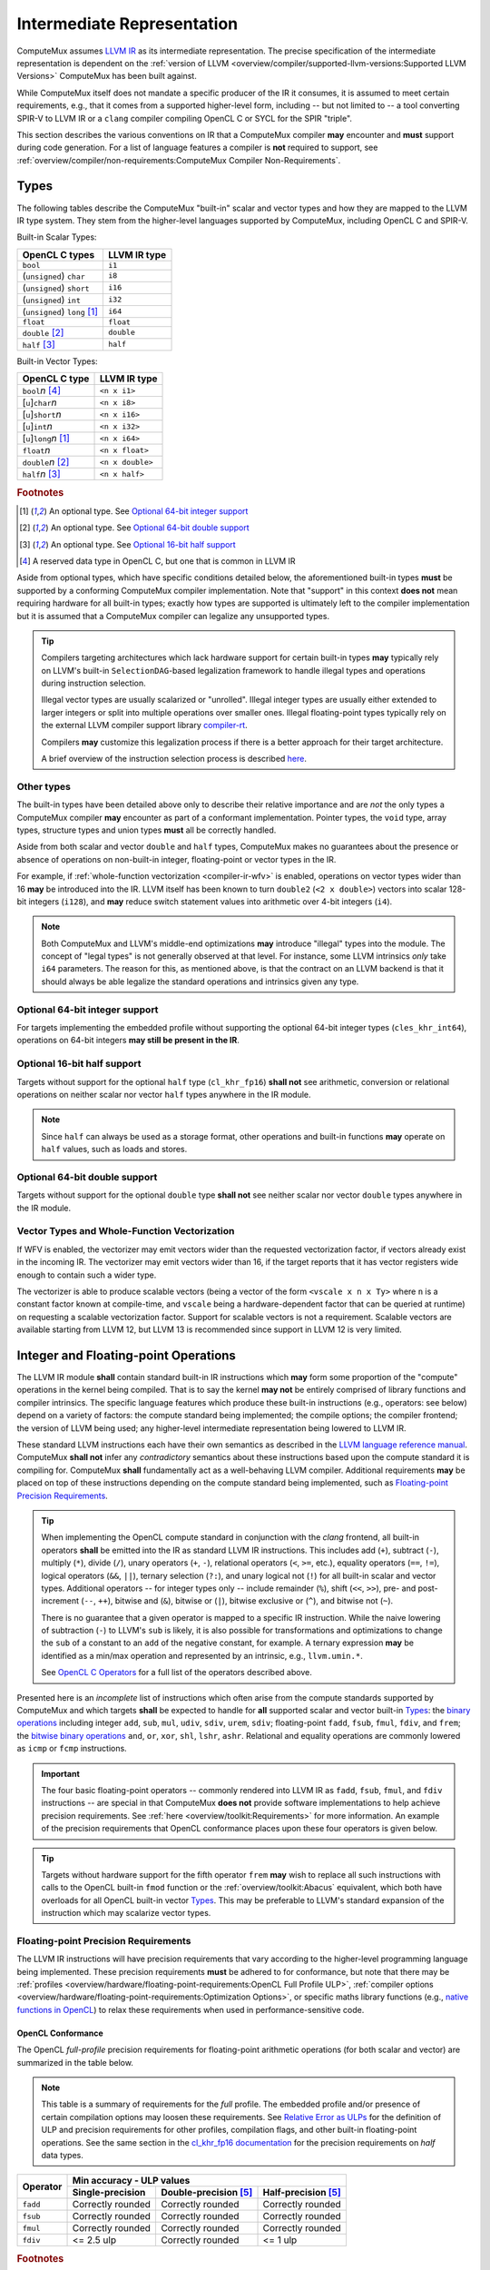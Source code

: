 Intermediate Representation
===========================

ComputeMux assumes `LLVM IR <https://llvm.org/docs/LangRef.html#introduction>`_
as its intermediate representation. The precise specification of the
intermediate representation is dependent on the :ref:`version of LLVM
<overview/compiler/supported-llvm-versions:Supported LLVM Versions>` ComputeMux
has been built against.

While ComputeMux itself does not mandate a specific producer of the IR it
consumes, it is assumed to meet certain requirements, e.g., that it comes from
a supported higher-level form, including -- but not limited to -- a tool
converting SPIR-V to LLVM IR or a ``clang`` compiler compiling OpenCL C or SYCL
for the SPIR "triple".

This section describes the various conventions on IR that a ComputeMux compiler
**may** encounter and **must** support during code generation. For a list of
language features a compiler is **not** required to support, see
:ref:`overview/compiler/non-requirements:ComputeMux Compiler Non-Requirements`.

Types
-----

The following tables describe the ComputeMux "built-in" scalar and vector types
and how they are mapped to the LLVM IR type system. They stem from the
higher-level languages supported by ComputeMux, including OpenCL C and SPIR-V.

Built-in Scalar Types:

+--------------------------------+--------------+
| OpenCL C types                 | LLVM IR type |
+================================+==============+
| ``bool``                       | ``i1``       |
+--------------------------------+--------------+
| (``unsigned``) ``char``        | ``i8``       |
+--------------------------------+--------------+
| (``unsigned``) ``short``       | ``i16``      |
+--------------------------------+--------------+
| (``unsigned``) ``int``         | ``i32``      |
+--------------------------------+--------------+
| (``unsigned``) ``long`` [#f1]_ | ``i64``      |
+--------------------------------+--------------+
| ``float``                      | ``float``    |
+--------------------------------+--------------+
| ``double`` [#f2]_              | ``double``   |
+--------------------------------+--------------+
| ``half`` [#f3]_                | ``half``     |
+--------------------------------+--------------+

Built-in Vector Types:

+-------------------------------+------------------+
| OpenCL C type                 | LLVM IR type     |
+===============================+==================+
| ``bool``\ *n* [#f4]_          | ``<n x i1>``     |
+-------------------------------+------------------+
| [``u``]\ ``char``\ *n*        | ``<n x i8>``     |
+-------------------------------+------------------+
| [``u``]\ ``short``\ *n*       | ``<n x i16>``    |
+-------------------------------+------------------+
| [``u``]\ ``int``\ *n*         | ``<n x i32>``    |
+-------------------------------+------------------+
| [``u``]\ ``long``\ *n* [#f1]_ | ``<n x i64>``    |
+-------------------------------+------------------+
| ``float``\ *n*                | ``<n x float>``  |
+-------------------------------+------------------+
| ``double``\ *n* [#f2]_        | ``<n x double>`` |
+-------------------------------+------------------+
| ``half``\ *n* [#f3]_          | ``<n x half>``   |
+-------------------------------+------------------+

.. rubric:: Footnotes

.. [#f1] An optional type. See `Optional 64-bit integer support`_
.. [#f2] An optional type. See `Optional 64-bit double support`_
.. [#f3] An optional type. See `Optional 16-bit half support`_
.. [#f4] A reserved data type in OpenCL C, but one that is common in LLVM IR

Aside from optional types, which have specific conditions detailed below, the
aforementioned built-in types **must** be supported by a conforming ComputeMux
compiler implementation. Note that "support" in this context **does not** mean
requiring hardware for all built-in types; exactly how types are supported is
ultimately left to the compiler implementation but it is assumed that a
ComputeMux compiler can legalize any unsupported types.

.. tip::
  Compilers targeting architectures which lack hardware support for certain
  built-in types **may** typically rely on LLVM's built-in
  ``SelectionDAG``-based legalization framework to handle illegal types and
  operations during instruction selection.

  Illegal vector types are usually scalarized or "unrolled". Illegal integer
  types are usually either extended to larger integers or split into multiple
  operations over smaller ones. Illegal floating-point types typically rely on
  the external LLVM compiler support library `compiler-rt
  <https://compiler-rt.llvm.org/>`_.

  Compilers **may** customize this legalization process if there is a better
  approach for their target architecture.

  A brief overview of the instruction selection process is described `here
  <https://releases.llvm.org/docs/CodeGenerator.html#selectiondag-instruction-selection-process>`_.

Other types
~~~~~~~~~~~

The built-in types have been detailed above only to describe their
relative importance and are *not* the only types a ComputeMux compiler **may**
encounter as part of a conformant implementation. Pointer types, the ``void``
type, array types, structure types and union types **must** all be correctly
handled.

Aside from both scalar and vector ``double`` and ``half`` types, ComputeMux
makes no guarantees about the presence or absence of operations on non-built-in
integer, floating-point or vector types in the IR.

For example, if :ref:`whole-function vectorization <compiler-ir-wfv>` is
enabled, operations on vector types wider than 16 **may** be introduced into
the IR. LLVM itself has been known to turn ``double2`` (``<2 x double>``)
vectors into scalar 128-bit integers (``i128``), and **may** reduce switch
statement values into arithmetic over 4-bit integers (``i4``).

.. note::
  Both ComputeMux and LLVM's middle-end optimizations **may** introduce
  "illegal" types into the module. The concept of "legal types" is not
  generally observed at that level. For instance, some LLVM intrinsics *only*
  take ``i64`` parameters. The reason for this, as mentioned above, is that the
  contract on an LLVM backend is that it should always be able legalize the
  standard operations and intrinsics given any type.

Optional 64-bit integer support
~~~~~~~~~~~~~~~~~~~~~~~~~~~~~~~

For targets implementing the embedded profile without supporting the optional
64-bit integer types (``cles_khr_int64``), operations on 64-bit integers **may
still be present in the IR**.

Optional 16-bit half support
~~~~~~~~~~~~~~~~~~~~~~~~~~~~

Targets without support for the optional ``half`` type (``cl_khr_fp16``)
**shall not** see arithmetic, conversion or relational operations on neither
scalar nor vector ``half`` types anywhere in the IR module.

.. note::
  Since ``half`` can always be used as a storage format, other operations and
  built-in functions **may** operate on ``half`` values, such as loads and
  stores.

Optional 64-bit double support
~~~~~~~~~~~~~~~~~~~~~~~~~~~~~~

Targets without support for the optional ``double`` type **shall not** see
neither scalar nor vector ``double`` types anywhere in the IR module.

.. _compiler-ir-wfv:

Vector Types and Whole-Function Vectorization
~~~~~~~~~~~~~~~~~~~~~~~~~~~~~~~~~~~~~~~~~~~~~

If WFV is enabled, the vectorizer may emit vectors wider than the requested
vectorization factor, if vectors already exist in the incoming IR. The
vectorizer may emit vectors wider than 16, if the target reports that it has
vector registers wide enough to contain such a wider type.

The vectorizer is able to produce scalable vectors (being a vector of the form
``<vscale x n x Ty>`` where ``n`` is a constant factor known at compile-time,
and ``vscale`` being a hardware-dependent factor that can be queried at
runtime) on requesting a scalable vectorization factor. Support for scalable
vectors is not a requirement. Scalable vectors are available starting from LLVM
12, but LLVM 13 is recommended since support in LLVM 12 is very limited.

.. seealso::
  See the overview of
  :ref:`overview/example-scenarios/mapping-algorithms-to-vector-hardware:The
  Vecz Whole-Function Vectorizer` for more information about this particular
  compiler optimization.

Integer and Floating-point Operations
-------------------------------------

The LLVM IR module **shall** contain standard built-in IR instructions which
**may** form some proportion of the "compute" operations in the kernel being
compiled. That is to say the kernel **may not** be entirely comprised of
library functions and compiler intrinsics. The specific language features which
produce these built-in instructions (e.g., operators: see below) depend on a
variety of factors: the compute standard being implemented; the compile
options; the compiler frontend; the version of LLVM being used; any
higher-level intermediate representation being lowered to LLVM IR.

These standard LLVM instructions each have their own semantics as described in
the `LLVM language reference manual <https://llvm.org/docs/LangRef.html>`_.
ComputeMux **shall not** infer any *contradictory* semantics about these
instructions based upon the compute standard it is compiling for. ComputeMux
**shall** fundamentally act as a well-behaving LLVM compiler. Additional
requirements **may** be placed on top of these instructions depending on the
compute standard being implemented, such as `Floating-point Precision
Requirements`_.

.. tip::
  When implementing the OpenCL compute standard in conjunction with the *clang*
  frontend, all built-in operators **shall** be emitted into the IR as standard
  LLVM IR instructions. This includes add (``+``), subtract (``-``), multiply
  (``*``), divide (``/``), unary operators (``+``, ``-``), relational operators
  (``<``, ``>=``, etc.), equality operators (``==``, ``!=``), logical operators
  (``&&``, ``||``), ternary selection (``?:``), and unary logical not (``!``)
  for all built-in scalar and vector types. Additional operators -- for integer
  types only -- include remainder (``%``), shift (``<<``, ``>>``), pre- and
  post-increment (``--``, ``++``), bitwise and (``&``), bitwise or (``|``),
  bitwise exclusive or (``^``), and bitwise not (``~``).

  There is no guarantee that a given operator is mapped to a specific IR
  instruction. While the naive lowering of subtraction (``-``) to LLVM's
  ``sub`` is likely, it is also possible for transformations and optimizations
  to change the ``sub`` of a constant to an ``add`` of the negative constant,
  for example. A ternary expression **may** be identified as a min/max
  operation and represented by an intrinsic, e.g., ``llvm.umin.*``.

  See `OpenCL C Operators
  <https://www.khronos.org/registry/OpenCL/specs/3.0-unified/html/OpenCL_C.html#operators>`_
  for a full list of the operators described above.

Presented here is an *incomplete* list of instructions which often arise from
the compute standards supported by ComputeMux and which targets **shall** be
expected to handle for **all** supported scalar and vector built-in `Types`_:
the `binary operations <https://llvm.org/docs/LangRef.html#binary-operations>`_
including integer ``add``, ``sub``, ``mul``, ``udiv``, ``sdiv``, ``urem``,
``sdiv``; floating-point ``fadd``, ``fsub``, ``fmul``, ``fdiv``, and ``frem``;
the `bitwise binary operations
<https://llvm.org/docs/LangRef.html#bitwise-binary-operations>`_ ``and``,
``or``, ``xor``, ``shl``, ``lshr``, ``ashr``. Relational and equality
operations are commonly lowered as ``icmp`` or ``fcmp`` instructions.

.. important::
  The four basic floating-point operators -- commonly rendered into LLVM IR as
  ``fadd``, ``fsub``, ``fmul``, and ``fdiv`` instructions -- are special in
  that ComputeMux **does not** provide software implementations to help achieve
  precision requirements. See :ref:`here <overview/toolkit:Requirements>` for
  more information. An example of the precision requirements that OpenCL
  conformance places upon these four operators is given below.

.. tip::
  Targets without hardware support for the fifth operator ``frem`` **may** wish
  to replace all such instructions with calls to the OpenCL built-in ``fmod``
  function or the :ref:`overview/toolkit:Abacus` equivalent, which both have
  overloads for all OpenCL built-in vector `Types`_. This may be preferable to
  LLVM's standard expansion of the instruction which may scalarize vector
  types.

Floating-point Precision Requirements
~~~~~~~~~~~~~~~~~~~~~~~~~~~~~~~~~~~~~

The LLVM IR instructions will have precision requirements that vary according
to the higher-level programming language being implemented. These precision
requirements **must** be adhered to for conformance, but note that there may be
:ref:`profiles <overview/hardware/floating-point-requirements:OpenCL Full
Profile ULP>`, :ref:`compiler options
<overview/hardware/floating-point-requirements:Optimization Options>`, or
specific maths library functions (e.g., `native functions in OpenCL
<https://www.khronos.org/registry/OpenCL/specs/3.0-unified/html/OpenCL_C.html#math-functions>`_)
to relax these requirements when used in performance-sensitive code.

OpenCL Conformance
******************

The OpenCL *full-profile* precision requirements for floating-point arithmetic
operations (for both scalar and vector) are summarized in the table below.

.. note::
  This table is a summary of requirements for the *full* profile. The embedded
  profile and/or presence of certain compilation options may loosen these
  requirements. See `Relative Error as ULPs
  <https://www.khronos.org/registry/OpenCL/specs/3.0-unified/html/OpenCL_C.html#relative-error-as-ulps>`_
  for the definition of ULP and precision requirements for other profiles,
  compilation flags, and other built-in floating-point operations. See
  the same section in the `cl_khr_fp16 documentation
  <https://www.khronos.org/registry/OpenCL/specs/3.0-unified/html/OpenCL_Ext.html#cl_khr_fp16-relative-error-as-ulps>`_
  for the precision requirements on `half` data types.

+----------+-------------------+-------------------------+-----------------------+
| Operator | Min accuracy - ULP values                                           |
+          +-------------------+-------------------------+-----------------------+
|          | Single-precision  | Double-precision [#f5]_ | Half-precision [#f5]_ |
+==========+===================+=========================+=======================+
| ``fadd`` | Correctly rounded | Correctly rounded       | Correctly rounded     |
+----------+-------------------+-------------------------+-----------------------+
| ``fsub`` | Correctly rounded | Correctly rounded       | Correctly rounded     |
+----------+-------------------+-------------------------+-----------------------+
| ``fmul`` | Correctly rounded | Correctly rounded       | Correctly rounded     |
+----------+-------------------+-------------------------+-----------------------+
| ``fdiv`` | <= 2.5 ulp        | Correctly rounded       | <= 1 ulp              |
+----------+-------------------+-------------------------+-----------------------+

.. rubric:: Footnotes

.. [#f5] Support for both half and double is optional

.. seealso::
  See :doc:`/overview/hardware/floating-point-requirements` for details on
  floating point precision requirements for hardware.

.. _compiler-ir-intrinsics:

Intrinsics
----------

LLVM includes the notion of `intrinsic functions
<https://llvm.org/docs/LangRef.html#intrinsic-functions>`_ which serve to
extend the capabilities of stock LLVM IR. ComputeMux provides a number of
points at which intrinsics may be emitted into the IR.

Some intrinsics **may** be immediately present in the IR consumed by
ComputeMux, either generated by the compiler frontend or created during
conversion from a higher-level intermediate representation such as SPIR-V.

The standard ComputeMux pass pipeline includes several standard LLVM
optimizations such as ``InstCombine`` which are known to introduce intrinsics
into the IR module. This pass pipeline is ultimately *configurable* and so
passes can be added, removed or reordered as required. Doing so may introduce
or remove unspecified intrinsics into the IR module.

.. tip::
  A compiler backend can usually rely on LLVM's standard legalization framework
  to expand any unsupported intrinsics into a set of supported operations. If
  an architecture has native support for any intrinsics then custom code will
  be required to 'lower' them to target-specific instruction sequences.

If ComputeMux's :ref:`whole-function vectorizer <compiler-ir-wfv>` (WFV) pass
is enabled, the vectorizer **may** emit the vector reduction intrinsics
``@llvm.vector.reduce.and.*`` or ``@llvm.vector.reduce.or.*``. Up to and
including LLVM 11, if these are not supported by the target, alternative code
will be generated, so supporting these is not a requirement. As of LLVM 12,
these intrinsics **may** be emitted *regardless of the target capabilities*.

If WFV is enabled, load instructions **may** be vectorized to the intrinsics
``@llvm.masked.load.*`` or ``@llvm.masked.gather.*``. Store instructions
**may** be vectorized to the intrinsics ``@llvm.masked.store.*`` or
``@llvm.masked.scatter.*``. These are emitted through an externally-exposed
interface, so the default behaviour **may** be overridden by a target-specific
implementation, if required.

If WFV is enabled, certain operations on scalable vectors other than loads and
stores **shall** use ``@llvm.masked.scatter.*`` and ``@llvm.masked.gather.*``
intrinsics.

If WFV is enabled, the vectorizer **may** emit a number of other
target-independent intrinsics commonly generated by LLVM's middle-end
optimizations (e.g., ``@llvm.maxnum``, ``@llvm.fshr``, etc.), but only if they
exist in the incoming IR.

.. _compiler-ir-address-spaces:

Address Spaces
--------------

In LLVM IR, pointer types are considered as pointing to a particular "address
space" denoted by an integral value, e.g., ``i32 addrspace(2)*``. Address
spaces conceptually describe different regions of memory which may not
necessarily be uniformly addressable. The default address space is the number
zero and the semantics of non-zero address spaces are target-specific. In
LLVM's type system, two otherwise equivalent pointer types are unequal if they
point to different address spaces and may not be used interchangeably.

See :ref:`overview/hardware/memory-requirements:Address Spaces` for a
conceptual overview of the address spaces ComputeMux recognizes and how these
address spaces may be mapped to hardware.

In LLVM IR, ComputeMux maps these address spaces to the numbers 0-4:

+---------------+-----------+-----------------+
| Address Space | OpenCL    | SPIR-V          |
+===============+===========+=================+
| 0             | private   | Function        |
+               +           +-----------------+
|               |           | Private         |
+               +           +-----------------+
|               |           | AtomicCounter   |
+               +           +-----------------+
|               |           | Input           |
+               +           +-----------------+
|               |           | Output          |
+---------------+-----------+-----------------+
| 1             | global    | Uniform         |
+               +           +-----------------+
|               |           | CrossWorkgroup  |
+               +           +-----------------+
|               |           | Image           |
+               +           +-----------------+
|               |           | StorageBuffer   |
+---------------+-----------+-----------------+
| 2             | constant  | UniformConstant |
+               +           +-----------------+
|               |           | PushConstant    |
+---------------+-----------+-----------------+
| 3             | local     | Workgroup       |
+---------------+-----------+-----------------+
| 4             | generic   | Generic         |
+---------------+-----------+-----------------+

Targets **shall not** use these address space numbers for any other purpose.

.. note::
  The conventions in LLVM surrounding address spaces 0-3 stem from the SPIR 1.2
  specification.

  https://www.khronos.org/registry/SPIR/specs/spir_spec-1.2.pdf

Targets **may** use any of the unused address space numbers for their own
purposes. It is recommended that address space numbers above 100 are used to
better accommodate future specifications.

ComputeMux **shall not** make assumptions about how address spaces map to the
target architecture and how conversions between them behave. Conversions
between address spaces in the IR **shall** be preserved. Targets **shall**
expect that ``addrspacecast`` instructions **may** occur in programs in all
supported versions of LLVM. It is up to the target to lower these instructions
accordingly.

.. tip::
  It is common that a ComputeMux compiler backend is targeting an architecture
  where not all address spaces are distinct memory regions, e.g., one with a
  unified address space, or more generally one for which a given pair of
  address spaces 0 to 4 are known to share the same addressable region.

  In this instance, it is recommended that the distinct address spaces are
  *maintained* on pointer types. An LLVM compiler backend does not care for
  particular address spaces and they should not interfere with any
  optimizations.

  A common sticking point is in fact the ``addrspacecast`` instructions which
  hit the instruction selector and expect a lowering to target-specific
  instructions. The target **may** override
  ``TargetMachine::isNoopAddrSpaceCast``. This method allows LLVM to
  automatically elide ``addrspacecast`` instructions during instruction
  selection.

Alignment
---------

As is required by the semantics of LLVM IR, a target **must** adhere to the
alignments specified on operations. These are most commonly found as either the
``align`` argument (or ``!align`` metadata) on instructions including
``alloca``, ``load``, ``store``, etc., or the alignment parameter on
:ref:`intrinsics <compiler-ir-intrinsics>` such as ``@llvm.masked.gather.*``
and ``@llvm.masked.scatter.*``.

.. seealso::
  The `LLVM language reference manual <https://llvm.org/docs/LangRef.html>`_
  contains the full details on how alignment is expressed by each operation.

The specific alignments on each operation are ultimately defined by the
higher-level programming environment that ComputeMux is compiling for.

.. note::
  Built-in datatypes in OpenCL `are specified as being aligned to their own
  size in bytes
  <https://www.khronos.org/registry/OpenCL/specs/3.0-unified/html/OpenCL_C.html#alignment-of-types>`_.

  Note that vectors of 3 elements are specified as having a size as if they had
  4 elements. Therefore their alignment is that of the equivalent 4-element
  vector.

  It is for this reason that the following accesses **must** be supported for
  any ComputeMux implementation that is required to support OpenCL conformance:

  * 1-byte-aligned ``i8``
  * 2-byte-aligned ``i16``, ``half``, ``<2 x i8>``, etc.
  * 4-byte-aligned ``i32``, ``float``, ``<2 x i16>``, etc.
  * 8-byte-aligned ``i64``, ``double``, ``<3 x half>``, etc.
  * 16-byte-aligned ``<2 x i64>``, ``<4 x i32>``, etc.
  * 32-byte-aligned ``<4 x i64>``, ``<8 x i32>``, etc.
  * 64-byte-aligned ``<8 x i64>``, ``<16 x i32>``, etc.
  * 128-byte-aligned ``<16 x i64>``, ``<16 x double>``, etc.

  Refer back to the section on `Types`_ to see how higher-level types are
  lowered to the IR types mentioned above.

These alignments **may** not coincide with the target hardware's natural
alignment capabilities. It is the compiler's job to correctly lower accesses
that are unaligned with respect to the target hardware. This is typically done
in the compiler backend during instruction selection.

.. tip::
  A compiler backend may have to support storing an ``i8`` to a byte-aligned
  address by loading a naturally-aligned word from around the destination
  pointer, blending in the ``i8`` value (e.g., using masks and shifts), and
  storing the blended word back to memory.

  Note that this workaround may have to be done atomically, e.g., if work-items
  in a work-group are executed in parallel. See :ref:`an overview of work-group
  scheduling
  scenarios<overview/example-scenarios/mapping-algorithms-to-vector-hardware:Work-group
  Scheduling>` for more information.

Note that this -- in conjunction with the :ref:`private address space 0
<compiler-ir-address-spaces>` conceptually being mapped :ref:`to the stack
<overview/hardware/memory-requirements:private>` -- means that the compiler
**may** have to handle stack objects which require a high alignment, e.g., 128
bytes for OpenCL conformance (see above).

.. tip::
  This **may** involve dynamically realigning the stack from its natural ABI
  alignment in the function prologue.

ComputeMux
~~~~~~~~~~

ComputeMux **shall** preserve any existing alignment when mutating existing
memory accesses.

.. important::
  If :ref:`whole-function vectorization <compiler-ir-wfv>` is enabled, this
  means that vectorized access **shall** maintain the alignment of the original
  accesses. Therefore this pass may introduce vector accesses whose alignment
  is *smaller* than their size in bytes.

  For example, when vectorizing by a factor of 8, ``i8 align 1`` **may** be
  vectorized to ``<8 x i8> align 1`` and ``<2 x i16> align 4`` **may** be
  vectorized to ``<16 x i16> align 4``.

All *new* memory accesses created by ComputeMux compiler passes **shall** use
the alignment specified by the target's `data layout string
<https://llvm.org/docs/LangRef.html#data-layout>`_ contained in the LLVM IR
module and so **shall** be correctly aligned for the target architecture.

User control over alignment
~~~~~~~~~~~~~~~~~~~~~~~~~~~

Users of OpenCL can additionally explicitly specify minimum alignment on
``enum``, ``struct`` and ``union`` types using the `aligned attribute
<https://www.khronos.org/registry/OpenCL/specs/3.0-unified/html/OpenCL_C.html#specifying-attributes-of-types>`_.
This attribute is optional and **may** be supported in a target-specific way as
part of conformant ComputeMux implementation.

Debug Info
----------

ComputeMux Compiler expects standard `LLVM IR debug metadata`_ to be used as the
format for source debug information. The reusable passes provided by
oneAPI Construction Kit to ComputeMux Compiler targets make a best-effort attempt to
preserve debug info, but no guarantees are provided.

.. tip::
  In OpenCL, the ``-cl-opt-disable`` `Compilation Option`_ can be used by
  developers to disable optimizations for a better debugging experience. The
  default is optimizations are enabled. oneAPI Construction Kit uses this flag to
  skip front-end compiler transformations used for performance, but places no
  requirements on the ComputeMux Compiler implementation to act on the flag.

LLVM debug information is designed to be agnostic regarding the final format and
target debugger. oneAPI Construction Kit does nothing to compromise this, and it is
at the discretion of the ComputeMux Compiler back-end to choose the most suitable
output format for the target, e.g. DWARF, Stabs, etc.

Debug information metadata is not used for any other purpose in the oneAPI
Construction Kit and **may** be discarded by a ComputeMux Compiler target without
sacrificing either correctness or performance.

In the future, the ComputeMux Compiler specification may define functions the
target can optionally implement for the purposes of debugging. For example, with
target specific debugger hooks.

.. note::
  OpenCL 1.2 does not provide a `Compilation Option`_ to developers to enable
  debug information in the kernel. Instead, oneAPI Construction Kit provides the
  ``cl_codeplay_extra_build_options`` OpenCL extension which introduces the
  following options (amongst others) to aid debugging:

  ``-g``
    Build program with debug info.

  ``-S <path/to/source/file>``
    Point debug information to a source file on disk. If this does not exist,
    the runtime creates the file with cached source.

  These options make use of existing LLVM debug info metadata, and place no
  additional responsibilities on the ComputeMux Compiler target.

.. _Compilation Option:
  https://www.khronos.org/registry/OpenCL/specs/3.0-unified/html/OpenCL_API.html#optimization-options

.. _LLVM IR debug metadata:
  https://llvm.org/docs/SourceLevelDebugging.html

DMA
---

The ComputeMux compiler specification defines several DMA builtins that a
compiler implementation **should** provide in the form of an IR pass or
library. A target that does not provide definitions of the DMA builtins cannot
take advantage of the optimizations described below.

Defining these builtins using platform specific DMA features enables optimized
memory operations in any frameworks built on top of Mux.

For targets unable to support hardware DMA oneAPI Construction Kit provides
software implementations of the DMA builtins in the form of compiler passes
that any target may use. Software implementations of the DMA builtins **may**
have a performance overhead and any target that can provide platform optimized
implementations of the builtins **should** do so.

A full list of the DMA builtins along with their signatures and semantics can
be found in the :ref:`Builtins <specifications/mux-compiler-spec:Builtins>`
section of the ComputeMux compiler specification.

Atomics and Fences
------------------

Atomic and fence instructions **shall** be emitted into the IR consumed by a
ComputeMux compiler implementation. As outlined in the
:ref:`overview/hardware/atomic-requirements:Atomics and Fences`
section, if a target has hardware support for atomic operations it **should**
map them to these instructions. As a fallback, if a target does not support
hardware atomics or fences it **may** implement these instructions in software
using synchronization primitives such as mutexes.

For a full list of the atomic and fence instructions a ComputeMux compiler
implementation **must** handle see the
:ref:`specifications/mux-compiler-spec:Atomics and Fences` section of the
CompilerMux specification.

The required set of instructions allows the oneAPI Construction Kit to support
the `OpenCL C atomic`_ and `OpenCL C fence`_ operations and the `SPIR-V atomic`_
and `SPIR-V barrier`_ operations. Synchronization on non-atomic memory access
is defined by a *memory consistency model*. The memory consistency requirements
made on the instruction listed in the Mux compiler spec enables the oneAPI
Construction Kit to support the higher level `OpenCL memory consistency model`_
and the `Vulkan memory model`_.

.. _OpenCL C atomic:
   https://www.khronos.org/registry/OpenCL/specs/3.0-unified/html/OpenCL_C.html#atomic-functions
.. _OpenCL C fence:
   https://www.khronos.org/registry/OpenCL/specs/3.0-unified/html/OpenCL_API.html#_overview_of_atomic_and_fence_operations
.. _SPIR-V atomic:
   https://www.khronos.org/registry/SPIR-V/specs/unified1/SPIRV.html#_a_id_atomic_a_atomic_instructions
.. _SPIR-V barrier:
   https://www.khronos.org/registry/SPIR-V/specs/unified1/SPIRV.html#_a_id_barrier_a_barrier_instructions
.. _OpenCL memory consistency model:
   https://www.khronos.org/registry/OpenCL/specs/3.0-unified/html/OpenCL_API.html#_memory_consistency_model_for_opencl_1_x
.. _Vulkan memory model:
   https://www.khronos.org/registry/vulkan/specs/1.2-extensions/html/vkspec.html#memory-model

Barriers
--------

The ComputeMux compiler specification defines a set of barrier builtins which
provide a limited ability to synchronize between kernel execution threads.
These are designed to support the barrier functions defined in the `OpenCL C
specification`_. A full list of these builtins as we define them, and a brief
description of their semantics can be found in the
:ref:`specifications/mux-compiler-spec:builtins` section of the ComputeMux
compiler specification.

.. _OpenCL C specification:
   https://www.khronos.org/registry/OpenCL/specs/3.0-unified/html/OpenCL_C.html#synchronization-functions

ComputeMux provides a compiler pass that transforms kernels containing barriers
such that execution and memory dependencies created by them can be satisfied
without the need for synchronization primitives on the device. This pass makes
use of the fence instructions described in the section above, so barrier
support can benefit from hardware support for such operations. Instead of
relying on the compiler pass, a ComputeMux implementation **may** choose to
implement these builtins with supporting hardware features, as mentioned in the
:doc:`/overview/hardware/synchronization-requirements` section.

Builtins
--------

The ComputeMux compiler has the notion of *builtin functions*. These are
functions that are known by the compiler to exhibit certain semantics and
properties which are useful or essential for the purposes of compilation. These
*always* include the functions defined by :ref:`overview/toolkit:Abacus`. In
addition -- depending on the higher-level language being compiled for -- other
builtin functions are recognized; for example, for OpenCL and SYCL,
the `OpenCL Builtin Functions`_ are considered by ComputeMux to be builtin.

The definitions of builtins **shall** be assumed to be provided by ComputeMux.
ComputeMux **may** modify the implementation of a builtin
function at any point in the compilation pipeline according to its own needs.
It **may** do so regardless of whether that builtin is already defined in the
module being compiled.

.. tip::
  If users wish to provide their own implementations of builtin functions, they
  should do so using a *new* function definition which is not recognized by
  ComputeMux as a builtin. For example, an optimized ``fma`` may safely be
  implemented as ``my_fma``, provided users replace all calls to ``fma`` to the
  new function.

.. _OpenCL Builtin Functions:
  https://www.khronos.org/registry/OpenCL/specs/3.0-unified/html/OpenCL_C.html#built-in-functions
